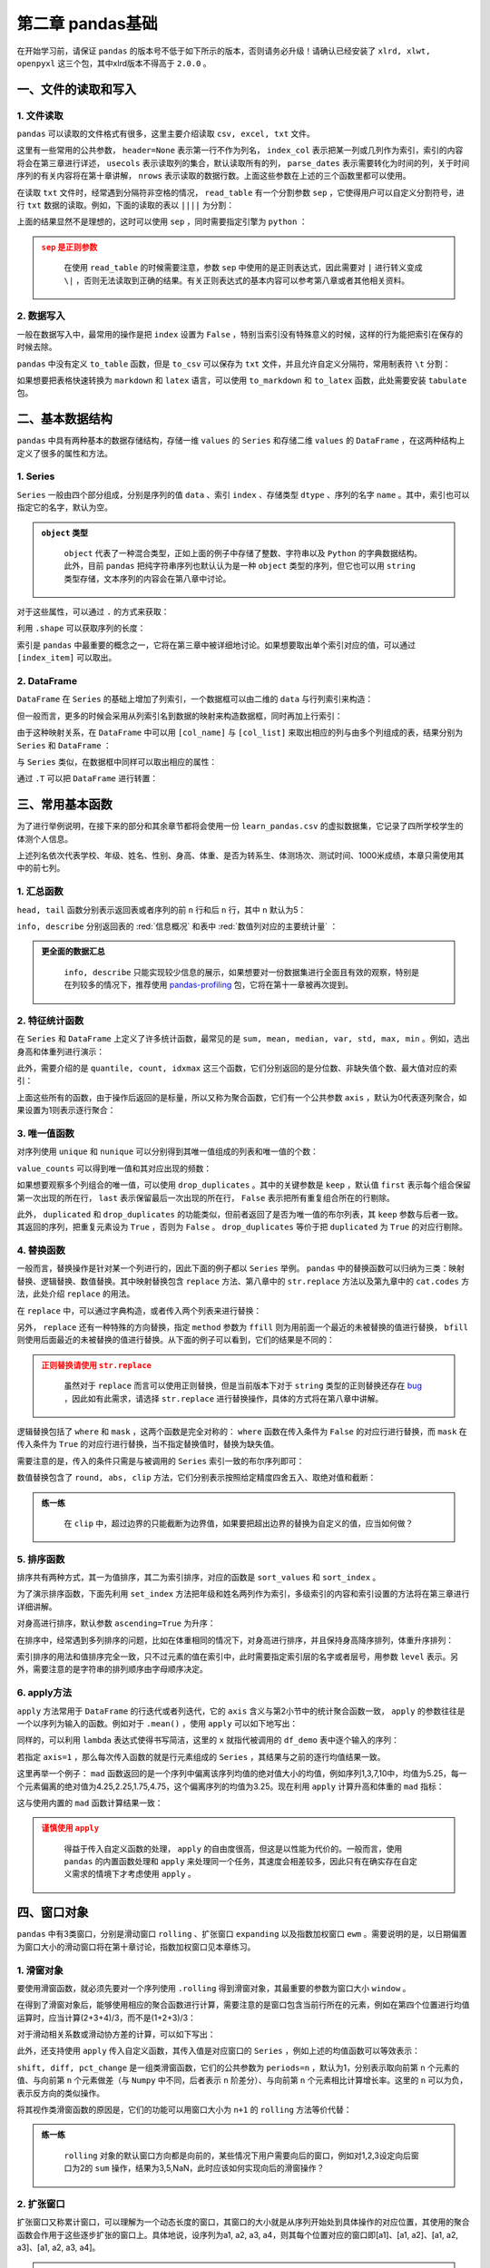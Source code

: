 ****************************
第二章 pandas基础
****************************

.. ipython:: python
    
    import numpy as np
    import pandas as pd

在开始学习前，请保证 ``pandas`` 的版本号不低于如下所示的版本，否则请务必升级！请确认已经安装了 ``xlrd, xlwt, openpyxl`` 这三个包，其中xlrd版本不得高于 ``2.0.0`` 。

.. ipython:: python

    pd.__version__

一、文件的读取和写入
========================

1. 文件读取
-----------------

``pandas`` 可以读取的文件格式有很多，这里主要介绍读取 ``csv, excel, txt`` 文件。

.. ipython:: python

    df_csv = pd.read_csv('data/my_csv.csv')
    df_csv
    df_txt = pd.read_table('data/my_table.txt')
    df_txt
    df_excel = pd.read_excel('data/my_excel.xlsx')
    df_excel

这里有一些常用的公共参数， ``header=None`` 表示第一行不作为列名， ``index_col`` 表示把某一列或几列作为索引，索引的内容将会在第三章进行详述， ``usecols`` 表示读取列的集合，默认读取所有的列， ``parse_dates`` 表示需要转化为时间的列，关于时间序列的有关内容将在第十章讲解， ``nrows`` 表示读取的数据行数。上面这些参数在上述的三个函数里都可以使用。

.. ipython:: python

    pd.read_table('data/my_table.txt', header=None)
    pd.read_csv('data/my_csv.csv', index_col=['col1', 'col2'])
    pd.read_table('data/my_table.txt', usecols=['col1', 'col2'])
    pd.read_csv('data/my_csv.csv', parse_dates=['col5'])
    pd.read_excel('data/my_excel.xlsx', nrows=2)

在读取 ``txt`` 文件时，经常遇到分隔符非空格的情况， ``read_table`` 有一个分割参数 ``sep`` ，它使得用户可以自定义分割符号，进行 ``txt`` 数据的读取。例如，下面的读取的表以 ``||||`` 为分割：

.. ipython:: python

    pd.read_table('data/my_table_special_sep.txt')

上面的结果显然不是理想的，这时可以使用 ``sep`` ，同时需要指定引擎为 ``python`` ：

.. ipython:: python

    pd.read_table('data/my_table_special_sep.txt',
                  sep=' \|\|\|\| ', engine='python')

.. admonition:: ``sep`` 是正则参数
   :class: caution

    在使用 ``read_table`` 的时候需要注意，参数 ``sep`` 中使用的是正则表达式，因此需要对 ``|`` 进行转义变成 ``\|`` ，否则无法读取到正确的结果。有关正则表达式的基本内容可以参考第八章或者其他相关资料。

2. 数据写入
-----------------

一般在数据写入中，最常用的操作是把 ``index`` 设置为 ``False`` ，特别当索引没有特殊意义的时候，这样的行为能把索引在保存的时候去除。

.. ipython:: python

    df_csv.to_csv('data/my_csv_saved.csv', index=False)
    df_excel.to_excel('data/my_excel_saved.xlsx', index=False)

``pandas`` 中没有定义 ``to_table`` 函数，但是 ``to_csv`` 可以保存为 ``txt`` 文件，并且允许自定义分隔符，常用制表符 ``\t`` 分割：

.. ipython:: python

    df_txt.to_csv('data/my_txt_saved.txt', sep='\t', index=False)

如果想要把表格快速转换为 ``markdown`` 和 ``latex`` 语言，可以使用 ``to_markdown`` 和 ``to_latex`` 函数，此处需要安装 ``tabulate`` 包。

.. ipython:: python

    print(df_csv.to_markdown())
    print(df_csv.to_latex())

二、基本数据结构
========================

``pandas`` 中具有两种基本的数据存储结构，存储一维 ``values`` 的 ``Series`` 和存储二维 ``values`` 的 ``DataFrame`` ，在这两种结构上定义了很多的属性和方法。

1. Series
--------------

``Series`` 一般由四个部分组成，分别是序列的值 ``data`` 、索引 ``index`` 、存储类型 ``dtype`` 、序列的名字 ``name`` 。其中，索引也可以指定它的名字，默认为空。

.. ipython:: python

    s = pd.Series(data = [100, 'a', {'dic1':5}],
                  index = pd.Index(['id1', 20, 'third'], name='my_idx'),
                  dtype = 'object',
                  name = 'my_name')
    s

.. admonition:: ``object`` 类型
   :class: note

    ``object`` 代表了一种混合类型，正如上面的例子中存储了整数、字符串以及 ``Python`` 的字典数据结构。此外，目前 ``pandas`` 把纯字符串序列也默认认为是一种 ``object`` 类型的序列，但它也可以用 ``string`` 类型存储，文本序列的内容会在第八章中讨论。

对于这些属性，可以通过 ``.`` 的方式来获取：

.. ipython:: python

    s.values
    s.index
    s.dtype
    s.name

利用 ``.shape`` 可以获取序列的长度：

.. ipython:: python

    s.shape

索引是 ``pandas`` 中最重要的概念之一，它将在第三章中被详细地讨论。如果想要取出单个索引对应的值，可以通过 ``[index_item]`` 可以取出。

.. ipython:: python

    s['third']

2. DataFrame
------------------

``DataFrame`` 在 ``Series`` 的基础上增加了列索引，一个数据框可以由二维的 ``data`` 与行列索引来构造：

.. ipython:: python

    data = [[1, 'a', 1.2], [2, 'b', 2.2], [3, 'c', 3.2]]
    df = pd.DataFrame(data = data,
                      index = ['row_%d'%i for i in range(3)],
                      columns=['col_0', 'col_1', 'col_2'])
    df

但一般而言，更多的时候会采用从列索引名到数据的映射来构造数据框，同时再加上行索引：

.. ipython:: python

    df = pd.DataFrame(data = {'col_0': [1,2,3], 'col_1':list('abc'),
                              'col_2': [1.2, 2.2, 3.2]},
                      index = ['row_%d'%i for i in range(3)])
    df

由于这种映射关系，在 ``DataFrame`` 中可以用 ``[col_name]`` 与 ``[col_list]`` 来取出相应的列与由多个列组成的表，结果分别为 ``Series`` 和 ``DataFrame`` ：

.. ipython:: python

    df['col_0']
    df[['col_0', 'col_1']]

与 ``Series`` 类似，在数据框中同样可以取出相应的属性：

.. ipython:: python

    df.values
    df.index
    df.columns
    df.dtypes # 返回的是值为相应列数据类型的Series
    df.shape

通过 ``.T`` 可以把 ``DataFrame`` 进行转置：

.. ipython:: python

    df.T

三、常用基本函数
========================

为了进行举例说明，在接下来的部分和其余章节都将会使用一份 ``learn_pandas.csv`` 的虚拟数据集，它记录了四所学校学生的体测个人信息。

.. ipython:: python

    df = pd.read_csv('data/learn_pandas.csv')
    df.columns

上述列名依次代表学校、年级、姓名、性别、身高、体重、是否为转系生、体测场次、测试时间、1000米成绩，本章只需使用其中的前七列。

.. ipython:: python

    df = df[df.columns[:7]]

1. 汇总函数
---------------

``head, tail`` 函数分别表示返回表或者序列的前 ``n`` 行和后 ``n`` 行，其中 ``n`` 默认为5：

.. ipython:: python

    df.head(2)
    df.tail(3)

``info, describe`` 分别返回表的 :red:`信息概况` 和表中 :red:`数值列对应的主要统计量` ：

.. ipython:: python

    df.info()
    df.describe()

.. admonition:: 更全面的数据汇总
   :class: note

    ``info, describe`` 只能实现较少信息的展示，如果想要对一份数据集进行全面且有效的观察，特别是在列较多的情况下，推荐使用 `pandas-profiling <https://pandas-profiling.github.io/pandas-profiling/docs/master/index.html>`__ 包，它将在第十一章被再次提到。

2. 特征统计函数
-------------------

在 ``Series`` 和 ``DataFrame`` 上定义了许多统计函数，最常见的是 ``sum, mean, median, var, std, max, min`` 。例如，选出身高和体重列进行演示：

.. ipython:: python

    df_demo = df[['Height', 'Weight']]
    df_demo.mean()
    df_demo.max()

此外，需要介绍的是 ``quantile, count, idxmax`` 这三个函数，它们分别返回的是分位数、非缺失值个数、最大值对应的索引：

.. ipython:: python

    df_demo.quantile(0.75)
    df_demo.count()
    df_demo.idxmax() # idxmin是对应的函数

上面这些所有的函数，由于操作后返回的是标量，所以又称为聚合函数，它们有一个公共参数 ``axis`` ，默认为0代表逐列聚合，如果设置为1则表示逐行聚合：

.. ipython:: python

    df_demo.mean(axis=1).head() # 在这个数据集上体重和身高的均值并没有意义

3. 唯一值函数
------------------------

对序列使用 ``unique`` 和 ``nunique`` 可以分别得到其唯一值组成的列表和唯一值的个数：

.. ipython:: python

    df['School'].unique()
    df['School'].nunique()

``value_counts`` 可以得到唯一值和其对应出现的频数：

.. ipython:: python

    df['School'].value_counts()

如果想要观察多个列组合的唯一值，可以使用 ``drop_duplicates`` 。其中的关键参数是 ``keep`` ，默认值 ``first`` 表示每个组合保留第一次出现的所在行， ``last`` 表示保留最后一次出现的所在行， ``False`` 表示把所有重复组合所在的行剔除。

.. ipython:: python

    df_demo = df[['Gender','Transfer','Name']]
    df_demo.drop_duplicates(['Gender', 'Transfer'])
    df_demo.drop_duplicates(['Gender', 'Transfer'], keep='last')
    df_demo.drop_duplicates(['Name', 'Gender'],
                         keep=False).head() # 保留只出现过一次的性别和姓名组合
    df['School'].drop_duplicates() # 在Series上也可以使用

此外， ``duplicated`` 和 ``drop_duplicates`` 的功能类似，但前者返回了是否为唯一值的布尔列表，其 ``keep`` 参数与后者一致。其返回的序列，把重复元素设为 ``True`` ，否则为 ``False`` 。 ``drop_duplicates`` 等价于把 ``duplicated`` 为 ``True`` 的对应行剔除。

.. ipython:: python

    df_demo.duplicated(['Gender', 'Transfer']).head()
    df['School'].duplicated().head() # 在Series上也可以使用

4. 替换函数
----------------------

一般而言，替换操作是针对某一个列进行的，因此下面的例子都以 ``Series`` 举例。 ``pandas`` 中的替换函数可以归纳为三类：映射替换、逻辑替换、数值替换。其中映射替换包含 ``replace`` 方法、第八章中的 ``str.replace`` 方法以及第九章中的 ``cat.codes`` 方法，此处介绍 ``replace`` 的用法。

在 ``replace`` 中，可以通过字典构造，或者传入两个列表来进行替换：

.. ipython:: python

    df['Gender'].replace({'Female':0, 'Male':1}).head()
    df['Gender'].replace(['Female', 'Male'], [0, 1]).head()

另外， ``replace`` 还有一种特殊的方向替换，指定 ``method`` 参数为 ``ffill`` 则为用前面一个最近的未被替换的值进行替换， ``bfill`` 则使用后面最近的未被替换的值进行替换。从下面的例子可以看到，它们的结果是不同的：

.. ipython:: python

    s = pd.Series(['a', 1, 'b', 2, 1, 1, 'a'])
    s.replace([1, 2], method='ffill')
    s.replace([1, 2], method='bfill')

.. admonition:: 正则替换请使用 ``str.replace``
   :class: caution

    虽然对于 ``replace`` 而言可以使用正则替换，但是当前版本下对于 ``string`` 类型的正则替换还存在 `bug <https://github.com/pandas-dev/pandas/pull/36038>`__ ，因此如有此需求，请选择 ``str.replace`` 进行替换操作，具体的方式将在第八章中讲解。

逻辑替换包括了 ``where`` 和 ``mask`` ，这两个函数是完全对称的： ``where`` 函数在传入条件为 ``False`` 的对应行进行替换，而 ``mask`` 在传入条件为 ``True`` 的对应行进行替换，当不指定替换值时，替换为缺失值。

.. ipython:: python

    s = pd.Series([-1, 1.2345, 100, -50])
    s.where(s<0)
    s.where(s<0, 100)
    s.mask(s<0)
    s.mask(s<0, -50)

需要注意的是，传入的条件只需是与被调用的 ``Series`` 索引一致的布尔序列即可：

.. ipython:: python

    s_condition= pd.Series([True,False,False,True],index=s.index)
    s.mask(s_condition, -50)

数值替换包含了 ``round, abs, clip`` 方法，它们分别表示按照给定精度四舍五入、取绝对值和截断：

.. ipython:: python

    s = pd.Series([-1, 1.2345, 100, -50])
    s.round(2)
    s.abs()
    s.clip(0, 2) # 前两个数分别表示上下截断边界

.. admonition:: 练一练
   :class: hint

    在 ``clip`` 中，超过边界的只能截断为边界值，如果要把超出边界的替换为自定义的值，应当如何做？

5. 排序函数
----------------

排序共有两种方式，其一为值排序，其二为索引排序，对应的函数是 ``sort_values`` 和 ``sort_index`` 。

为了演示排序函数，下面先利用 ``set_index`` 方法把年级和姓名两列作为索引，多级索引的内容和索引设置的方法将在第三章进行详细讲解。

.. ipython:: python

    df_demo = df[['Grade', 'Name', 'Height',
                  'Weight']].set_index(['Grade','Name'])

对身高进行排序，默认参数 ``ascending=True`` 为升序：

.. ipython:: python

    df_demo.sort_values('Height').head()
    df_demo.sort_values('Height', ascending=False).head()

在排序中，经常遇到多列排序的问题，比如在体重相同的情况下，对身高进行排序，并且保持身高降序排列，体重升序排列：

.. ipython:: python

    df_demo.sort_values(['Weight','Height'],ascending=[True,False]).head()

索引排序的用法和值排序完全一致，只不过元素的值在索引中，此时需要指定索引层的名字或者层号，用参数 ``level`` 表示。另外，需要注意的是字符串的排列顺序由字母顺序决定。

.. ipython:: python

    df_demo.sort_index(level=['Grade','Name'],ascending=[True,False]).head()

6. apply方法
------------------

``apply`` 方法常用于 ``DataFrame`` 的行迭代或者列迭代，它的 ``axis`` 含义与第2小节中的统计聚合函数一致， ``apply`` 的参数往往是一个以序列为输入的函数。例如对于 ``.mean()`` ，使用 ``apply`` 可以如下地写出： 

.. ipython:: python

    df_demo = df[['Height', 'Weight']]
    def my_mean(x):
        res = x.mean()
        return res

    df_demo.apply(my_mean)

同样的，可以利用 ``lambda`` 表达式使得书写简洁，这里的 ``x`` 就指代被调用的 ``df_demo`` 表中逐个输入的序列：

.. ipython:: python

    df_demo.apply(lambda x:x.mean())

若指定 ``axis=1`` ，那么每次传入函数的就是行元素组成的 ``Series`` ，其结果与之前的逐行均值结果一致。

.. ipython:: python

    df_demo.apply(lambda x:x.mean(), axis=1).head()

这里再举一个例子： ``mad`` 函数返回的是一个序列中偏离该序列均值的绝对值大小的均值，例如序列1,3,7,10中，均值为5.25，每一个元素偏离的绝对值为4.25,2.25,1.75,4.75，这个偏离序列的均值为3.25。现在利用 ``apply`` 计算升高和体重的 ``mad`` 指标：

.. ipython:: python

    df_demo.apply(lambda x:(x-x.mean()).abs().mean())

这与使用内置的 ``mad`` 函数计算结果一致：

.. ipython:: python

    df_demo.mad()

.. admonition:: 谨慎使用 ``apply``
   :class: caution

    得益于传入自定义函数的处理， ``apply`` 的自由度很高，但这是以性能为代价的。一般而言，使用 ``pandas`` 的内置函数处理和 ``apply`` 来处理同一个任务，其速度会相差较多，因此只有在确实存在自定义需求的情境下才考虑使用 ``apply`` 。

四、窗口对象
==========================

``pandas`` 中有3类窗口，分别是滑动窗口 ``rolling`` 、扩张窗口 ``expanding`` 以及指数加权窗口 ``ewm`` 。需要说明的是，以日期偏置为窗口大小的滑动窗口将在第十章讨论，指数加权窗口见本章练习。

1. 滑窗对象
--------------

要使用滑窗函数，就必须先要对一个序列使用 ``.rolling`` 得到滑窗对象，其最重要的参数为窗口大小 ``window`` 。

.. ipython:: python
    
    s = pd.Series([1,2,3,4,5])
    roller = s.rolling(window = 3)
    roller

在得到了滑窗对象后，能够使用相应的聚合函数进行计算，需要注意的是窗口包含当前行所在的元素，例如在第四个位置进行均值运算时，应当计算(2+3+4)/3，而不是(1+2+3)/3：

.. ipython:: python

    roller.mean()
    roller.sum()

对于滑动相关系数或滑动协方差的计算，可以如下写出：

.. ipython:: python

    s2 = pd.Series([1,2,6,16,30])
    roller.cov(s2)
    roller.corr(s2)

此外，还支持使用 ``apply`` 传入自定义函数，其传入值是对应窗口的 ``Series`` ，例如上述的均值函数可以等效表示：

.. ipython:: python

    roller.apply(lambda x:x.mean())

``shift, diff, pct_change`` 是一组类滑窗函数，它们的公共参数为 ``periods=n`` ，默认为1，分别表示取向前第 ``n`` 个元素的值、与向前第 ``n`` 个元素做差（与 ``Numpy`` 中不同，后者表示 ``n`` 阶差分）、与向前第 ``n`` 个元素相比计算增长率。这里的 ``n`` 可以为负，表示反方向的类似操作。

.. ipython:: python

    s = pd.Series([1,3,6,10,15])
    s.shift(2)
    s.diff(3)
    s.pct_change()
    s.shift(-1)
    s.diff(-2)

将其视作类滑窗函数的原因是，它们的功能可以用窗口大小为 ``n+1`` 的 ``rolling`` 方法等价代替：

.. ipython:: python

    s.rolling(3).apply(lambda x:list(x)[0]) # s.shift(2)
    s.rolling(4).apply(lambda x:list(x)[-1]-list(x)[0]) # s.diff(3)
    def my_pct(x):
        L = list(x)
        return L[-1]/L[0]-1

    s.rolling(2).apply(my_pct) # s.pct_change()

.. admonition:: 练一练
   :class: hint

    ``rolling`` 对象的默认窗口方向都是向前的，某些情况下用户需要向后的窗口，例如对1,2,3设定向后窗口为2的 ``sum`` 操作，结果为3,5,NaN，此时应该如何实现向后的滑窗操作？

2. 扩张窗口
-------------

扩张窗口又称累计窗口，可以理解为一个动态长度的窗口，其窗口的大小就是从序列开始处到具体操作的对应位置，其使用的聚合函数会作用于这些逐步扩张的窗口上。具体地说，设序列为a1, a2, a3, a4，则其每个位置对应的窗口即[a1]、[a1, a2]、[a1, a2, a3]、[a1, a2, a3, a4]。

.. ipython:: python

    s = pd.Series([1, 3, 6, 10])
    s.expanding().mean()

.. admonition:: 练一练
   :class: hint

    ``cummax, cumsum, cumprod`` 函数是典型的类扩张窗口函数，请使用 ``expanding`` 对象依次实现它们。

五、练习
======================

Ex1：口袋妖怪数据集
--------------------------

现有一份口袋妖怪的数据集，下面进行一些背景说明：

* ``#`` 代表全国图鉴编号，不同行存在相同数字则表示为该妖怪的不同状态
* 妖怪具有单属性和双属性两种，对于单属性的妖怪， ``Type 2`` 为缺失值
* ``Total, HP, Attack, Defense, Sp. Atk, Sp. Def, Speed`` 分别代表种族值、体力、物攻、防御、特攻、特防、速度，其中种族值为后6项之和

.. ipython:: python

    df = pd.read_csv('data/pokemon.csv')
    df.head(3)

1. 对 ``HP, Attack, Defense, Sp. Atk, Sp. Def, Speed`` 进行加总，验证是否为 ``Total`` 值。
2. 对于 ``#`` 重复的妖怪只保留第一条记录，解决以下问题：

(a) 求第一属性的种类数量和前三多数量对应的种类
(b) 求第一属性和第二属性的组合种类
(c) 求尚未出现过的属性组合

3. 按照下述要求，构造 ``Series`` ：

(a) 取出物攻，超过120的替换为 ``high`` ，不足50的替换为 ``low`` ，否则设为 ``mid``
(b) 取出第一属性，分别用 ``replace`` 和 ``apply`` 替换所有字母为大写
(c) 求每个妖怪六项能力的离差，即所有能力中偏离中位数最大的值，添加到 ``df`` 并从大到小排序

Ex2：指数加权窗口
--------------------------

1. 作为扩张窗口的 ``ewm`` 窗口

在扩张窗口中，用户可以使用各类函数进行历史的累计指标统计，但这些内置的统计函数往往把窗口中的所有元素赋予了同样的权重。事实上，可以给出不同的权重来赋给窗口中的元素，指数加权窗口就是这样一种特殊的扩张窗口。

其中，最重要的参数是 ``alpha`` ，它决定了默认情况下的窗口权重为 :math:`w_i = (1 - \alpha)^i, i\in \{0, 1, ..., t\}` ，其中 :math:`i=t` 表示当前元素， :math:`i=0` 表示序列的第一个元素。

从权重公式可以看出，离开当前值越远则权重越小，若记原序列为 ``x`` ，更新后的当前元素为 :math:`y_t` ，此时通过加权公式归一化后可知：

.. math::

    y_t &=\frac{\sum_{i=0}^{t} w_i x_{t-i}}{\sum_{i=0}^{t} w_i} \\
    &=\frac{x_t + (1 - \alpha)x_{t-1} + (1 - \alpha)^2 x_{t-2} + ...
    + (1 - \alpha)^{t} x_{0}}{1 + (1 - \alpha) + (1 - \alpha)^2 + ...
    + (1 - \alpha)^{t}}\\

对于 ``Series`` 而言，可以用 ``ewm`` 对象如下计算指数平滑后的序列：

.. ipython:: python

    np.random.seed(0)
    s = pd.Series(np.random.randint(-1,2,30).cumsum())
    s.head()
    s.ewm(alpha=0.2).mean().head()

请用 ``expanding`` 窗口实现。

2. 作为滑动窗口的 ``ewm`` 窗口

从第1问中可以看到， ``ewm`` 作为一种扩张窗口的特例，只能从序列的第一个元素开始加权。现在希望给定一个限制窗口 ``n`` ，只对包含自身的最近的 ``n`` 个元素作为窗口进行滑动加权平滑。请根据滑窗函数，给出新的 :math:`w_i` 与 :math:`y_t` 的更新公式，并通过 ``rolling`` 窗口实现这一功能。